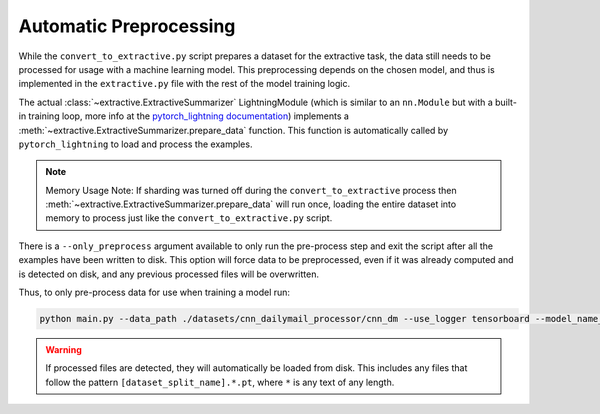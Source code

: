 Automatic Preprocessing
=======================

While the ``convert_to_extractive.py`` script prepares a dataset for the extractive task, the data still needs to be processed for usage with a machine learning model. This preprocessing depends on the chosen model, and thus is implemented in the ``extractive.py`` file with the rest of the model training logic.

The actual :class:`~extractive.ExtractiveSummarizer` LightningModule (which is similar to an ``nn.Module`` but with a built-in training loop, more info at the `pytorch_lightning documentation <https://pytorch-lightning.readthedocs.io/en/latest/>`_) implements a :meth:`~extractive.ExtractiveSummarizer.prepare_data` function. This function is automatically called by ``pytorch_lightning`` to load and process the examples.

.. note:: Memory Usage Note: If sharding was turned off during the ``convert_to_extractive`` process then :meth:`~extractive.ExtractiveSummarizer.prepare_data` will run once, loading the entire dataset into memory to process just like the ``convert_to_extractive.py`` script.

There is a ``--only_preprocess`` argument available to only run the pre-process step and exit the script after all the examples have been written to disk. This option will force data to be preprocessed, even if it was already computed and is detected on disk, and any previous processed files will be overwritten.

Thus, to only pre-process data for use when training a model run:

.. code-block:: bash

    python main.py --data_path ./datasets/cnn_dailymail_processor/cnn_dm --use_logger tensorboard --model_name_or_path bert-base-uncased --model_type bert --do_train --only_preprocess

.. warning:: If processed files are detected, they will automatically be loaded from disk. This includes any files that follow the pattern ``[dataset_split_name].*.pt``, where ``*`` is any text of any length.
